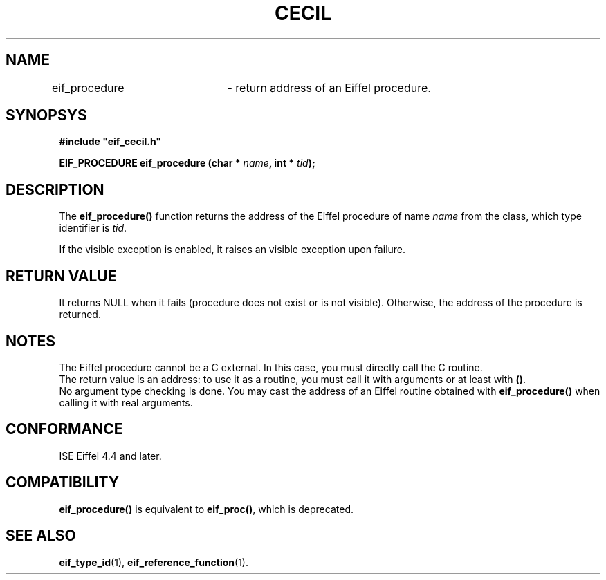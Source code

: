 .TH CECIL 1  "November 10, 1999" "ISE" "CECIL Programmer's Manual"
.SH NAME
eif_procedure	\- return address of an Eiffel procedure. 
.SH SYNOPSYS
.nf
\fB#include "eif_cecil.h"\fB
.sp
.BI "EIF_PROCEDURE eif_procedure (char * " name ", int * " tid ");"
.fi
.SH DESCRIPTION
The \fBeif_procedure()\fP function returns the address of the Eiffel 
procedure of name \fIname\fP from the class, which type identifier is \fItid\fP.
.PP
If the visible exception is enabled, it raises an visible exception
upon failure.
.SH RETURN VALUE
It returns NULL when it fails (procedure does not exist or is not visible). Otherwise, the address of the procedure
is returned. 
.SH NOTES
The Eiffel procedure cannot be a C external. In this case, you must directly 
call the C routine.
.br 
The return value is an address: to use it as a routine, you must call it with arguments or at least with \fP()\fP.
.br 
No argument type checking is done. You may cast the address of 
an Eiffel routine obtained with \fBeif_procedure()\fP when calling it with real
arguments.  
.SH CONFORMANCE
ISE Eiffel 4.4 and later.
.SH COMPATIBILITY
\fBeif_procedure()\fP is equivalent to \fBeif_proc()\fP, which is deprecated.
.SH SEE ALSO
.BR eif_type_id "(1), "eif_reference_function "(1)." 


